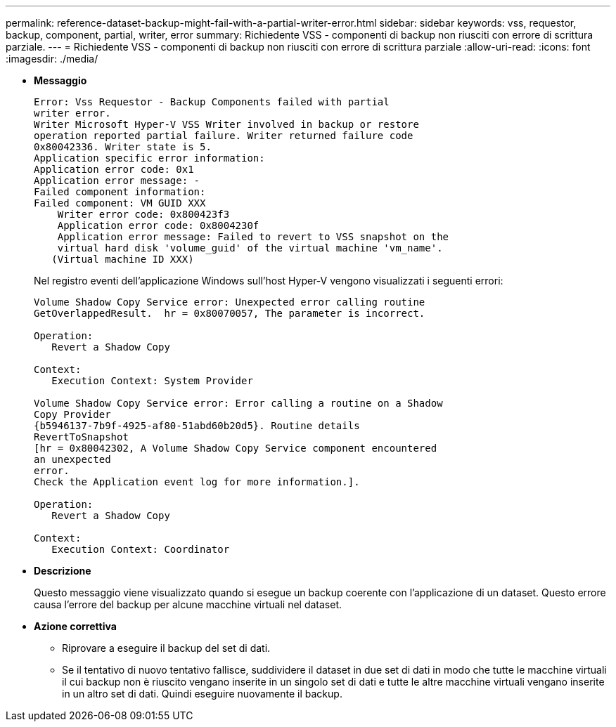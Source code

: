 ---
permalink: reference-dataset-backup-might-fail-with-a-partial-writer-error.html 
sidebar: sidebar 
keywords: vss, requestor, backup, component, partial, writer, error 
summary: Richiedente VSS - componenti di backup non riusciti con errore di scrittura parziale. 
---
= Richiedente VSS - componenti di backup non riusciti con errore di scrittura parziale
:allow-uri-read: 
:icons: font
:imagesdir: ./media/


* *Messaggio*
+
[listing]
----
Error: Vss Requestor - Backup Components failed with partial
writer error.
Writer Microsoft Hyper-V VSS Writer involved in backup or restore
operation reported partial failure. Writer returned failure code
0x80042336. Writer state is 5.
Application specific error information:
Application error code: 0x1
Application error message: -
Failed component information:
Failed component: VM GUID XXX
    Writer error code: 0x800423f3
    Application error code: 0x8004230f
    Application error message: Failed to revert to VSS snapshot on the
    virtual hard disk 'volume_guid' of the virtual machine 'vm_name'.
   (Virtual machine ID XXX)
----
+
Nel registro eventi dell'applicazione Windows sull'host Hyper-V vengono visualizzati i seguenti errori:

+
[listing]
----
Volume Shadow Copy Service error: Unexpected error calling routine
GetOverlappedResult.  hr = 0x80070057, The parameter is incorrect.

Operation:
   Revert a Shadow Copy

Context:
   Execution Context: System Provider

Volume Shadow Copy Service error: Error calling a routine on a Shadow
Copy Provider
{b5946137-7b9f-4925-af80-51abd60b20d5}. Routine details
RevertToSnapshot
[hr = 0x80042302, A Volume Shadow Copy Service component encountered
an unexpected
error.
Check the Application event log for more information.].

Operation:
   Revert a Shadow Copy

Context:
   Execution Context: Coordinator
----
* *Descrizione*
+
Questo messaggio viene visualizzato quando si esegue un backup coerente con l'applicazione di un dataset. Questo errore causa l'errore del backup per alcune macchine virtuali nel dataset.

* *Azione correttiva*
+
** Riprovare a eseguire il backup del set di dati.
** Se il tentativo di nuovo tentativo fallisce, suddividere il dataset in due set di dati in modo che tutte le macchine virtuali il cui backup non è riuscito vengano inserite in un singolo set di dati e tutte le altre macchine virtuali vengano inserite in un altro set di dati. Quindi eseguire nuovamente il backup.



